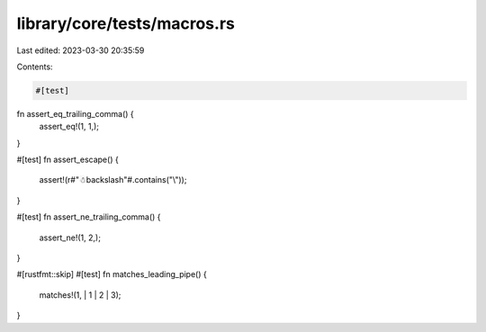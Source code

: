 library/core/tests/macros.rs
============================

Last edited: 2023-03-30 20:35:59

Contents:

.. code-block:: rs

    #[test]
fn assert_eq_trailing_comma() {
    assert_eq!(1, 1,);
}

#[test]
fn assert_escape() {
    assert!(r#"☃\backslash"#.contains("\\"));
}

#[test]
fn assert_ne_trailing_comma() {
    assert_ne!(1, 2,);
}

#[rustfmt::skip]
#[test]
fn matches_leading_pipe() {
    matches!(1, | 1 | 2 | 3);
}


